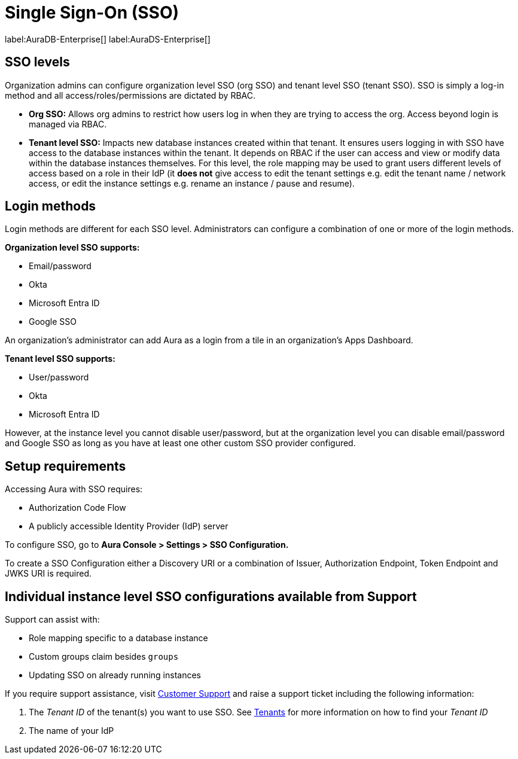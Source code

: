 [[aura-reference-security]]
= Single Sign-On (SSO)
:description: SSO allows you to log in to the Aura Console using their company IdP credentials.

label:AuraDB-Enterprise[]
label:AuraDS-Enterprise[]

== SSO levels

Organization admins can configure organization level SSO (org SSO) and tenant level SSO (tenant SSO). 
SSO is simply a log-in method and all access/roles/permissions are dictated by RBAC.

* *Org SSO:* Allows org admins to restrict how users log in when they are trying to access the org. 
Access beyond login is managed via RBAC.


* *Tenant level SSO:*  Impacts new database instances created within that tenant. 
It ensures users logging in with SSO have access to the database instances within the tenant. 
It depends on RBAC if the user can access and view or modify data within the database instances themselves. 
For this level, the role mapping may be used to grant users different levels of access based on a role in their IdP (it *does not* give access to edit the tenant settings e.g. edit the tenant name / network access, or edit the instance settings e.g. rename an instance / pause and resume).

== Login methods

Login methods are different for each SSO level.
Administrators can configure a combination of one or more of the login methods.

*Organization level SSO supports:*

* Email/password
* Okta
* Microsoft Entra ID
* Google SSO

An organization's administrator can add Aura as a login from a tile in an organization's Apps Dashboard.

*Tenant level SSO supports:*

* User/password
* Okta
* Microsoft Entra ID

However, at the instance level you cannot disable user/password, but at the organization level you can disable email/password and Google SSO as long as you have at least one other custom SSO provider configured.

== Setup requirements

Accessing Aura with SSO requires:
 
* Authorization Code Flow
* A publicly accessible Identity Provider (IdP) server

To configure SSO, go to *Aura Console > Settings > SSO Configuration.*

To create a SSO Configuration either a Discovery URI or a combination of Issuer, Authorization Endpoint, Token Endpoint and JWKS URI is required.

== Individual instance level SSO configurations available from Support

Support can assist with:

* Role mapping specific to a database instance
* Custom groups claim besides `groups`
* Updating SSO on already running instances

If you require support assistance, visit link:https://support.neo4j.com/[Customer Support] and raise a support ticket including the following information:

. The _Tenant ID_ of the tenant(s) you want to use SSO. See xref:platform/user-management.adoc#_tenants[Tenants] for more information on how to find your __Tenant ID__
. The name of your IdP
